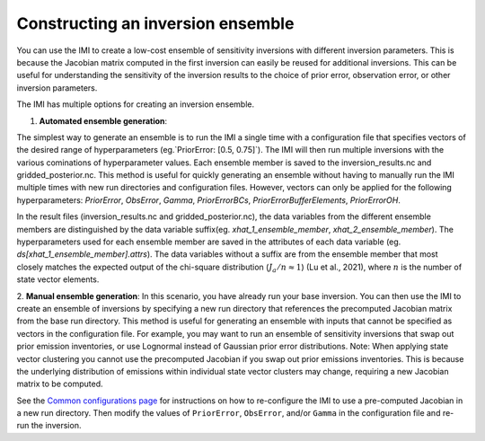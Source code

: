 Constructing an inversion ensemble
==================================

You can use the IMI to create a low-cost ensemble of sensitivity inversions with different 
inversion parameters. This is because the Jacobian matrix computed in the first inversion 
can easily be reused for additional  inversions. This can be useful for understanding the 
sensitivity of the inversion results to the choice of prior error, observation error, 
or other inversion parameters.

The IMI has multiple options for creating an inversion ensemble.

1. **Automated ensemble generation**:

The simplest way to generate an ensemble is to run the IMI a single time with
a configuration file that specifies vectors of the desired range of hyperparameters (eg.`PriorError: [0.5, 0.75]`). 
The IMI will then run multiple inversions with the various cominations of hyperparameter values. Each ensemble member is
saved to the inversion_results.nc and gridded_posterior.nc. This method is useful for quickly generating an ensemble without
having to manually run the IMI multiple times with new run directories and configuration files. However, vectors can only be
applied for the following hyperparameters: `PriorError`, `ObsError`, `Gamma`, `PriorErrorBCs`, `PriorErrorBufferElements`, 
`PriorErrorOH`.

In the result files (inversion_results.nc and gridded_posterior.nc), the data variables from the different
ensemble members are distinguished by the data variable suffix(eg. `xhat_1_ensemble_member`, `xhat_2_ensemble_member`). 
The hyperparameters used for each ensemble member are saved in the attributes of each data variable 
(eg. `ds[xhat_1_ensemble_member].attrs`). The data variables without a suffix are from the ensemble member that most 
closely matches the expected output of the chi-square distribution (:math:`J_a / n \approx 1`) (Lu et al., 2021), 
where :math:`n` is the number of state vector elements.

2. **Manual ensemble generation**:
In this scenario, you have already run your base inversion. You can then use the IMI to create an ensemble of inversions
by specifying a new run directory that references the precomputed Jacobian matrix from the base run directory.
This method is useful for generating an ensemble with inputs that cannot be specified as vectors in the configuration
file. For example, you may want to run an ensemble of sensitivity inversions that swap out prior emission inventories, 
or use Lognormal instead of Gaussian prior error distributions. Note: When applying state vector clustering you cannot 
use the precomputed Jacobian if you swap out prior emissions inventories. This is because the underlying distribution of 
emissions within individual state vector clusters may change, requiring a new Jacobian matrix to be computed.

See the `Common configurations page <../other/common-configurations.html#running-a-sensitivity-inversion>`__ 
for instructions on how to re-configure the IMI to use a pre-computed Jacobian in a new run directory. Then modify
the values of ``PriorError``, ``ObsError``, and/or ``Gamma`` in the configuration file and re-run the inversion.
